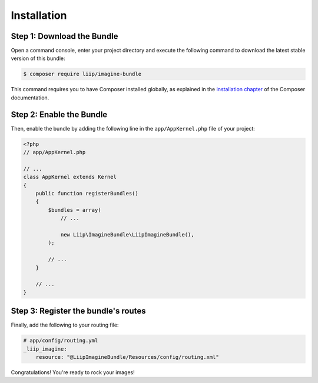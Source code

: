 Installation
============

Step 1: Download the Bundle
---------------------------

Open a command console, enter your project directory and execute the
following command to download the latest stable version of this bundle:

.. code-block:: bash

    $ composer require liip/imagine-bundle

This command requires you to have Composer installed globally, as explained
in the `installation chapter`_ of the Composer documentation.

Step 2: Enable the Bundle
-------------------------

Then, enable the bundle by adding the following line in the ``app/AppKernel.php``
file of your project:

.. code-block:: php

    <?php
    // app/AppKernel.php

    // ...
    class AppKernel extends Kernel
    {
        public function registerBundles()
        {
            $bundles = array(
                // ...

                new Liip\ImagineBundle\LiipImagineBundle(),
            );

            // ...
        }

        // ...
    }

Step 3: Register the bundle's routes
------------------------------------

Finally, add the following to your routing file:

.. code-block:: yaml

    # app/config/routing.yml
    _liip_imagine:
        resource: "@LiipImagineBundle/Resources/config/routing.xml"

Congratulations! You're ready to rock your images!

.. _`installation chapter`: https://getcomposer.org/doc/00-intro.md
